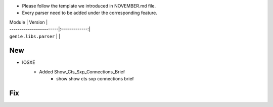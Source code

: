 * Please follow the template we introduced in NOVEMBER.md file.
* Every parser need to be added under the corresponding feature.

| Module                  | Version       |
| ------------------------|:-------------:|
| ``genie.libs.parser``   |               |

--------------------------------------------------------------------------------
                                New
--------------------------------------------------------------------------------
* IOSXE
    * Added Show_Cts_Sxp_Connections_Brief
        * show show cts sxp connections brief
--------------------------------------------------------------------------------
                                Fix
--------------------------------------------------------------------------------
